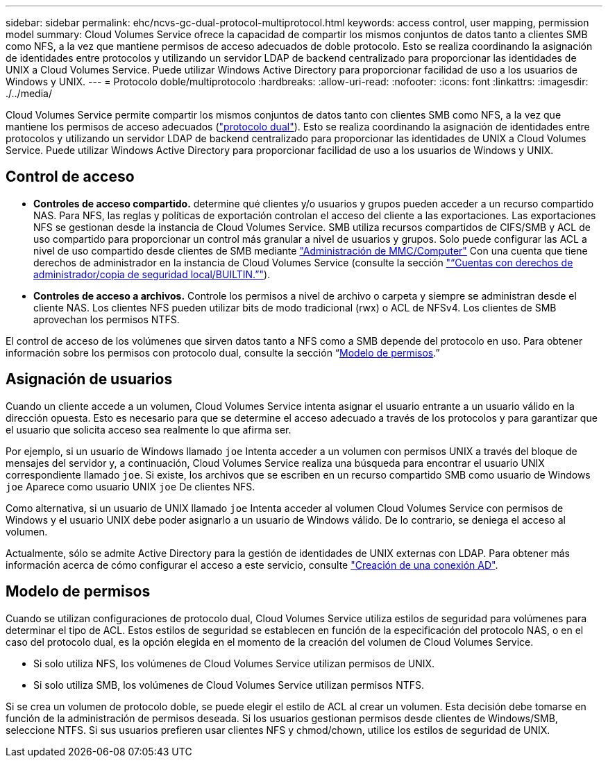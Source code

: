 ---
sidebar: sidebar 
permalink: ehc/ncvs-gc-dual-protocol-multiprotocol.html 
keywords: access control, user mapping, permission model 
summary: Cloud Volumes Service ofrece la capacidad de compartir los mismos conjuntos de datos tanto a clientes SMB como NFS, a la vez que mantiene permisos de acceso adecuados de doble protocolo. Esto se realiza coordinando la asignación de identidades entre protocolos y utilizando un servidor LDAP de backend centralizado para proporcionar las identidades de UNIX a Cloud Volumes Service. Puede utilizar Windows Active Directory para proporcionar facilidad de uso a los usuarios de Windows y UNIX. 
---
= Protocolo doble/multiprotocolo
:hardbreaks:
:allow-uri-read: 
:nofooter: 
:icons: font
:linkattrs: 
:imagesdir: ./../media/


[role="lead"]
Cloud Volumes Service permite compartir los mismos conjuntos de datos tanto con clientes SMB como NFS, a la vez que mantiene los permisos de acceso adecuados (https://cloud.google.com/architecture/partners/netapp-cloud-volumes/managing-dual-protocol-access["protocolo dual"^]). Esto se realiza coordinando la asignación de identidades entre protocolos y utilizando un servidor LDAP de backend centralizado para proporcionar las identidades de UNIX a Cloud Volumes Service. Puede utilizar Windows Active Directory para proporcionar facilidad de uso a los usuarios de Windows y UNIX.



== Control de acceso

* *Controles de acceso compartido.* determine qué clientes y/o usuarios y grupos pueden acceder a un recurso compartido NAS. Para NFS, las reglas y políticas de exportación controlan el acceso del cliente a las exportaciones. Las exportaciones NFS se gestionan desde la instancia de Cloud Volumes Service. SMB utiliza recursos compartidos de CIFS/SMB y ACL de uso compartido para proporcionar un control más granular a nivel de usuarios y grupos. Solo puede configurar las ACL a nivel de uso compartido desde clientes de SMB mediante https://library.netapp.com/ecmdocs/ECMP1401220/html/GUID-C1772CDF-8AEE-422B-AB87-CFCB7E50FF94.html["Administración de MMC/Computer"^] Con una cuenta que tiene derechos de administrador en la instancia de Cloud Volumes Service (consulte la sección link:ncvs-gc-smb.html#accounts-with-local/builtin-administrator/backup-rights["“Cuentas con derechos de administrador/copia de seguridad local/BUILTIN.”"]).
* *Controles de acceso a archivos.* Controle los permisos a nivel de archivo o carpeta y siempre se administran desde el cliente NAS. Los clientes NFS pueden utilizar bits de modo tradicional (rwx) o ACL de NFSv4. Los clientes de SMB aprovechan los permisos NTFS.


El control de acceso de los volúmenes que sirven datos tanto a NFS como a SMB depende del protocolo en uso. Para obtener información sobre los permisos con protocolo dual, consulte la sección “<<Modelo de permisos>>.”



== Asignación de usuarios

Cuando un cliente accede a un volumen, Cloud Volumes Service intenta asignar el usuario entrante a un usuario válido en la dirección opuesta. Esto es necesario para que se determine el acceso adecuado a través de los protocolos y para garantizar que el usuario que solicita acceso sea realmente lo que afirma ser.

Por ejemplo, si un usuario de Windows llamado `joe` Intenta acceder a un volumen con permisos UNIX a través del bloque de mensajes del servidor y, a continuación, Cloud Volumes Service realiza una búsqueda para encontrar el usuario UNIX correspondiente llamado `joe`. Si existe, los archivos que se escriben en un recurso compartido SMB como usuario de Windows `joe` Aparece como usuario UNIX `joe` De clientes NFS.

Como alternativa, si un usuario de UNIX llamado `joe` Intenta acceder al volumen Cloud Volumes Service con permisos de Windows y el usuario UNIX debe poder asignarlo a un usuario de Windows válido. De lo contrario, se deniega el acceso al volumen.

Actualmente, sólo se admite Active Directory para la gestión de identidades de UNIX externas con LDAP. Para obtener más información acerca de cómo configurar el acceso a este servicio, consulte https://cloud.google.com/architecture/partners/netapp-cloud-volumes/creating-smb-volumes["Creación de una conexión AD"^].



== Modelo de permisos

Cuando se utilizan configuraciones de protocolo dual, Cloud Volumes Service utiliza estilos de seguridad para volúmenes para determinar el tipo de ACL. Estos estilos de seguridad se establecen en función de la especificación del protocolo NAS, o en el caso del protocolo dual, es la opción elegida en el momento de la creación del volumen de Cloud Volumes Service.

* Si solo utiliza NFS, los volúmenes de Cloud Volumes Service utilizan permisos de UNIX.
* Si solo utiliza SMB, los volúmenes de Cloud Volumes Service utilizan permisos NTFS.


Si se crea un volumen de protocolo doble, se puede elegir el estilo de ACL al crear un volumen. Esta decisión debe tomarse en función de la administración de permisos deseada. Si los usuarios gestionan permisos desde clientes de Windows/SMB, seleccione NTFS. Si sus usuarios prefieren usar clientes NFS y chmod/chown, utilice los estilos de seguridad de UNIX.
